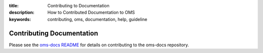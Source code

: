:title: Contributing to Documentation
:description: How to Contributed Documentation to OMS
:keywords: contributing, oms, documentation, help, guideline

Contributing Documentation
==========================

Please see the `oms-docs README`_ for details on contributing to the oms-docs
repository.

.. _oms-docs README: https://github.com/IDCubed/oms-docs/blob/master/README.md
